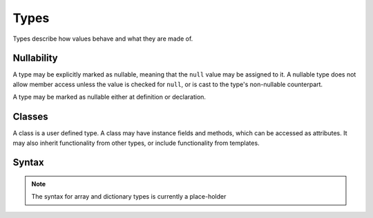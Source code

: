 Types
#####

Types describe how values behave and what they are made of.

Nullability
===========

A type may be explicitly marked as nullable, meaning that the ``null`` value may
be assigned to it. A nullable type does not allow member access unless the value
is checked for ``null``, or is cast to the type's non-nullable counterpart.

A type may be marked as nullable either at definition or declaration.

Classes
=======

A class is a user defined type. A class may have instance fields and methods,
which can be accessed as attributes. It may also inherit functionality from
other types, or include functionality from templates.

Syntax
======

.. productionlist::
    Type: (`Identifier` | `ArrayType` | `AssociativeArrayType` | `Class` | `Enumeration`)["?"]
    InstanceVariable: `Variable` ["=" `Value`]
    ClassInstructionSet:  (`ClassConstructor` | `InstanceVariable` | `Assignment` | `Method` | `TypeCastDef` | `TemplateInclude`
                       : )*
    ClassConstructor: "new" [`Identifier`] "(" [ [`Argument` ","]* `Argument` ] ")"
                    :     `InstructionSet`
                    : "end"
    Class: [`Visibility`] "class" `Identifier` ["?"] [ "(" `Identifier` ")" ]
         :   `ClassInstructionSet`
         : "end"

.. note::

    The syntax for array and dictionary types is currently a place-holder

